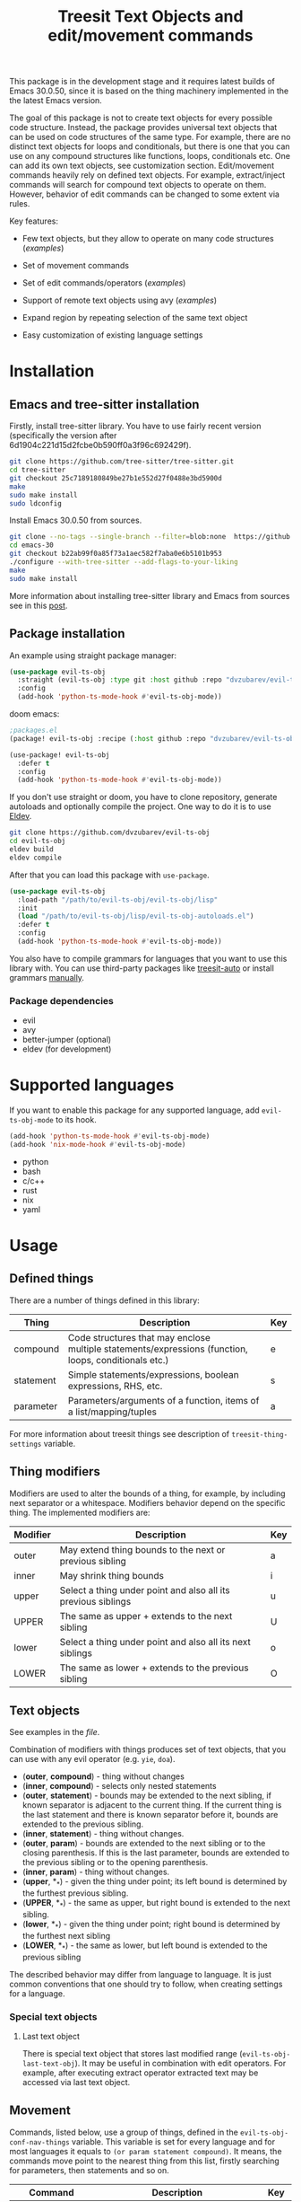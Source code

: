 #+title: Treesit Text Objects and edit/movement commands



This package is in the development stage and it requires latest builds of Emacs 30.0.50,
since it is based on the thing machinery implemented in the the latest Emacs version.

The goal of this package is not to create text objects for every possible code structure.
Instead, the package provides universal text objects that can be used on code structures of the same type.
For example, there are no distinct text objects for loops and conditionals,
but there is one that you can use on any compound structures like functions, loops, conditionals etc.
One can add its own text objects, see customization section.
Edit/movement commands heavily rely on defined text objects.
For example, extract/inject commands will search for compound text objects to operate on them.
However, behavior of edit commands can be changed to some extent via rules.

Key features:
- Few text objects, but they allow to operate on many code structures ([[docs/things-demo.org][examples]])
- Set of movement commands
- Set of edit commands/operators ([[docs/edit-demo.org][examples]])
- Support of remote text objects using avy ([[docs/avy-demo.org][examples]])

- Expand region by repeating selection of the same text object
- Easy customization of existing language settings

* Installation
** Emacs and tree-sitter installation
Firstly, install tree-sitter library.
You have to use fairly recent version (specifically the version after 6d1904c221d15d2fcbe0b590ff0a3f96c692429f).
#+begin_src bash
git clone https://github.com/tree-sitter/tree-sitter.git
cd tree-sitter
git checkout 25c7189180849be27b1e552d27f0488e3bd5900d
make
sudo make install
sudo ldconfig
#+end_src

Install Emacs 30.0.50 from sources.
#+begin_src bash
git clone --no-tags --single-branch --filter=blob:none  https://github.com/mirrors/emacs.git emacs-30
cd emacs-30
git checkout b22ab99f0a85f73a1aec582f7aba0e6b5101b953
./configure --with-tree-sitter --add-flags-to-your-liking
make
sudo make install
#+end_src

More information about installing tree-sitter library and Emacs from sources see in this [[https://www.masteringemacs.org/article/how-to-get-started-tree-sitter#building-emacs-with-tree-sitter-support][post]].
** Package installation
An example using straight package manager:
#+begin_src emacs-lisp
(use-package evil-ts-obj
  :straight (evil-ts-obj :type git :host github :repo "dvzubarev/evil-ts-obj")
  :config
  (add-hook 'python-ts-mode-hook #'evil-ts-obj-mode))
#+end_src

doom emacs:
#+begin_src emacs-lisp
;packages.el
(package! evil-ts-obj :recipe (:host github :repo "dvzubarev/evil-ts-obj"))

(use-package! evil-ts-obj
  :defer t
  :config
  (add-hook 'python-ts-mode-hook #'evil-ts-obj-mode))
#+end_src

If you don't use straight or doom, you have to clone repository, generate autoloads and optionally compile the project.
One way to do it is to use [[https://github.com/emacs-eldev/eldev#installation][Eldev]].
#+begin_src bash
git clone https://github.com/dvzubarev/evil-ts-obj
cd evil-ts-obj
eldev build
eldev compile
#+end_src
After that you can load this package with =use-package=.
#+begin_src emacs-lisp
(use-package evil-ts-obj
  :load-path "/path/to/evil-ts-obj/evil-ts-obj/lisp"
  :init
  (load "/path/to/evil-ts-obj/lisp/evil-ts-obj-autoloads.el")
  :defer t
  :config
  (add-hook 'python-ts-mode-hook #'evil-ts-obj-mode))
#+end_src

You also have to compile grammars for languages that you want to use this library with.
You can use third-party packages like [[https://github.com/renzmann/treesit-auto][treesit-auto]] or install grammars [[https://www.masteringemacs.org/article/how-to-get-started-tree-sitter#installing-the-language-grammars][manually]].

*** Package dependencies
- evil
- avy
- better-jumper (optional)
- eldev (for development)

* Supported languages
If you want to enable this package for any supported language,
add =evil-ts-obj-mode= to its hook.
#+begin_src emacs-lisp
(add-hook 'python-ts-mode-hook #'evil-ts-obj-mode)
(add-hook 'nix-mode-hook #'evil-ts-obj-mode)
#+end_src

- python
- bash
- c/c++
- rust
- nix
- yaml


* Usage

** Defined things

There are a number of things defined in this library:
| Thing     | Description                                                                                                         | Key |
|-----------+---------------------------------------------------------------------------------------------------------------------+-----|
| compound  | Code structures that may enclose @@html:<br>@@ multiple statements/expressions (function, loops, conditionals etc.) | e   |
| statement | Simple statements/expressions, boolean expressions, RHS, etc.                                                       | s   |
| parameter | Parameters/arguments of a function, items of a list/mapping/tuples                                                  | a   |

For more information about treesit things see description of =treesit-thing-settings= variable.

** Thing modifiers
Modifiers are used to alter the bounds of a thing, for example, by including next separator or a whitespace.
Modifiers behavior depend on the specific thing.
The implemented modifiers are:

| Modifier | Description                                                   | Key |
|----------+---------------------------------------------------------------+-----|
| outer    | May extend thing bounds to the next or previous sibling       | a   |
| inner    | May shrink thing bounds                                       | i   |
| upper    | Select a thing under point and also all its previous siblings | u   |
| UPPER    | The same as upper + extends to the next sibling               | U   |
| lower    | Select a thing under point and also all its next siblings     | o   |
| LOWER    | The same as lower + extends to the previous sibling           | O   |

** Text objects

See examples in the [[docs/things-demo.org][file]].

Combination of modifiers with things produces set of text objects, that you can use with any evil operator (e.g. =yie=, =doa=).
- (*outer*, *compound*) - thing without changes
- (*inner*, *compound*) - selects only nested statements
- (*outer*, *statement*) - bounds may be extended to the next sibling, if known
  separator is adjacent to the current thing.
  If the current thing is the last statement and there is known separator before it,
  bounds are extended to the previous sibling.
- (*inner*, *statement*) - thing without changes.
- (*outer*, *param*) - bounds are extended to the next sibling or to the closing parenthesis.
   If this is the last parameter, bounds are extended to the previous sibling or to the opening parenthesis.
- (*inner*, *param*) - thing without changes.
- (*upper*, *_*) - given the thing under point; its left bound is determined by the furthest previous sibling.
- (*UPPER*, *_*) - the same as upper, but right bound is extended to the next sibling.
- (*lower*, *_*) - given the thing under point; right bound is determined by the furthest next sibling
- (*LOWER*, *_*) - the same as lower, but left bound is extended to the previous sibling

The described behavior may differ from language to language.
It is just common conventions that one should try to follow, when creating settings for a language.

*** Special text objects
**** Last text object
There is special text object that stores last modified range (=evil-ts-obj-last-text-obj=).
It may be useful in combination with edit operators.
For example, after executing extract operator extracted text may be accessed via last text object.


** Movement
Commands, listed below, use a group of things, defined in the =evil-ts-obj-conf-nav-things= variable.
This variable is set for every language and for most languages it equals to =(or param statement compound)=.
It means, the commands move point to the nearest thing from this list,
firstly searching for parameters, then statements and so on.

| Command                     | Description                                                                                                                                      | Key   |
|-----------------------------+--------------------------------------------------------------------------------------------------------------------------------------------------+-------|
| beginning-of                | Move to the beginning of the current thing. @@html:<br>@@ When the point is already at the beginning, move to the beginning of the parent thing. | M-a   |
| end-of                      | Move to the end of the current thing. @@html:<br>@@ When the point is already at the end, move to the end of the parent thing.                   | M-e   |
| next-thing                  | Move to the next thing                                                                                                                           | M-f   |
| previous-thing              | Move to the previous thing                                                                                                                       | M-b   |
| same-next-thing             | Detect current thing at point and @@html:<br>@@ move to the next thing of the same type                                                          | C-M-f |
| same-previous-thing         | Detect current thing at point and @@html:<br>@@ move to the previous thing of the same type                                                      | C-M-b |
| next-sibling-thing          | Move to the next sibling thing. @@html:<br>@@ If no sibling exists, move to the next sibling of the parent                                       | M-n   |
| previous-sibling-thing      | Move to the previous sibling thing @@html:<br>@@ If no sibling exists, move to the parent                                                        | M-p   |
| same-next-sibling-thing     | Detect current thing at point and @@html:<br>@@ move to the next sibling thing of this type                                                      | C-M-n |
| same-previous-sibling-thing | Detect current thing at point and @@html:<br>@@ move to the previous sibling thing of this type                                                  | C-M-p |
| next-largest-thing          | Move to the next thing that starts after the end of the current thing                                                                            |       |
| previous-largest-thing      | Move to the previous thing that ends before the start of the current thing                                                                       |       |
| same-next-largest-thing     | Detect current thing at point and @@html:<br>@@ perform next-largest-thing on this thing                                                         |       |
| same-previous-largest-thing | Detect current thing at point and @@html:<br>@@ perform previous-largest-thing on this thing                                                     |       |

There are also movement commands for each thing.
They are bound to its own prefixes by default.

| Command                | Prefix key |
|------------------------+------------|
| beginning-of           | (          |
| end-of                 | )          |
| next-thing             | ]          |
| previous-thing         | [          |
| next-sibling-thing     | }          |
| previous-sibling-thing | {          |
** Operators
There are set of operators for editing text objects. There are DWIM commands
that do not require user inputs, operators that expect one text object and
operators that should be provided with two text objects in a row. Nearly all
DWIM commands have some use for numeric argument.
See examples in the [[docs/edit-demo.org][file]].


- drag-{down,up} ::
  Commands: =evil-ts-obj-drag-down=, =evil-ts-obj-drag-up=

  Swap a current text object with the previous/next sibling.
  When numeric argument is provided, swap current text object with
  the Nth sibling.

  Default keys: =M-j=, =M-k=

- raise ::
  Dwim command: =evil-ts-obj-raise-dwim=

  Replace parent text object with the current text object.
  When numeric argument is set replace Nth parent.

  Default key: =M-r=

  Operator: =evil-ts-obj-raise=

  Replace parent text object with the content from provided text object.

  Default keys: =zr=

- clone-{before,after} ::
  Commands: =evil-ts-obj-clone-before-dwim=, =evil-ts-obj-clone-after-dwim=

  Clone current text object at point and paste it before/after the current one.

  Default keys: =M-C=, =M-c=

- extract-{down,up} ::
  Also known as =move-{right,left}= in lispy.

  Dwim commands: =evil-ts-obj-extract-down-dwim=, =evil-ts-obj-extract-up-dwim=

  Teleport current text object after/before parent text object.
  When numeric argument is set select Nth parent.

  Default keys: =M-l=, =M-h=

  Operators: =evil-ts-obj-extract-down=, =evil-ts-obj-extract-up=

  Teleport provided text object after/before parent text object.

  Default keys: =ze=, =zE=

- inject-{down,up} ::
  Also known as =lispy-{down,up}-slurp= in lispy.

  Dwim Commands: =evil-ts-obj-inject-down-dwim=, =evil-ts-obj-inject-up-dwim=

  Teleport current text object inside next/previous text object.
  Usually inner compounds are used as place for injection.
  When numeric argument is set select N-1th child of next/previous text object.

  Default keys: =M-s=, =M-S=

  Operators: =evil-ts-obj-inject-down=, =evil-ts-obj-inject-up=

  Teleport provided text object inside next/previous text object.

- slurp ::
  Command: =evil-ts-obj-slurp=

  Extend current compound with sibling statements COUNT times.
  Count is provided via numeric argument.
  When point is inside the compound or at the end of compound slurp lower statements.
  If point is at the beginning slurp upper statements.

  Default key: =M->=

- barf ::
  Command: =evil-ts-obj-barf=

  Shrink current compound extracting inner statements COUNT times.
  Count is provided via numeric argument.
  When point is inside the compound or at the end of the compound
  barf bottommost statements. If point is at the beginning barf
  topmost statements.

  Default key: =M-<=

- convolute ::
  Command: =evil-ts-obj-convolute=

  Swap parent node with the grandparent node for the current text object.
  When numeric argument is provided select select COUNT siblings of the current text object.

  Default key: N/a


- low-level operators ::
  These operators expect that user provide two text objects in a row (inspired by evil-exchange).

  Operators:
  - =evil-ts-obj-swap= (=zx=)
  - =evil-ts-obj-replace= (=zR=)
  - =evil-ts-obj-clone-after= (=zc=)
  - =evil-ts-obj-teleport-after= (=zt=)
  - =evil-ts-obj-clone-before= (=zC=)
  - =evil-ts-obj-teleport-before= (=zT=)

** Selecting overlapping things

The common case is when multiple things start at the same position.
It can lead to ambiguity, especially if the things are of the same type,
or one uses movement commands that selecting next/previous things based on the current thing at point.
For example:

#+begin_src yaml
- item1
- item2
#+end_src
The first hyphen symbol is the beginning of the list (compound thing) and a list item (param thing).

#+begin_src python
if v is not None and v != 0:
#+end_src
Here the first =v= is the start of the two statement things: whole condition and the first condition (=v is not None=).

When there are multiple overlapping things, the current thing at point depends on the point position.
If the position is before any thing (on the same line),
the largest thing is selected, which starts after the position.
If the position is after any thing (on the same line), the largest thing is selected, which ends before the position.
If the position is inside of any thing, then the smallest enclosing thing is returned.
** Expand region
When using evil visual selection you can expand current selection, when using the same text object multiple times.
For example, pressing =vaeae= will select the whole function.
#+begin_src python
def func():
    while True:
        |pass
#+end_src

** Avy integration
By default, avy prefix keybinding is =z=.
Avy allows you to jump to any thing that is currently visible on the screen (try =zie=).
Moreover you can apply any evil operator to the remote thing (e.g. =dzae=).
It also works across multiple windows.

See examples in the [[docs/avy-demo.org][file]].

*** Custom avy actions
You can press a special key before selecting avy candidates,
to perform some predefined action on it.
Those actions are implemented in this package:

|                 | Description                                                                                                            | Key |
|-----------------+------------------------------------------------------------------------------------------------------------------------+-----|
| paste-after     | Paste selected thing behind the point. @@html:<br>@@ Special care is taken to adapt indentation of the inserted thing. | p   |
| paste-before    | Paste selected thing before the cursor position.                                                                       | P   |
| teleport-after  | Cut selected thing and paste it behind the point.                                                                      | m   |
| teleport-before | Cut selected thing and paste it before the cursor position.                                                            | M   |
| delete          | Delete selected thing                                                                                                  | x   |
| yank            | Yank selected thing                                                                                                    | y   |

See examples in the [[docs/avy-demo.org][file]].

For someone who finds it inconvenient to press action key before selection,
there exist standalone functions for starting paste action.
Check =evil-ts-obj-avy-compound-outer-paste-after=, =evil-ts-obj-avy-compound-outer-teleport-after= commands
and also corresponding keymaps: =evil-ts-obj-avy-inner-paste-map=, =evil-ts-obj-avy-outer-paste-map=.


* Customization

** Changing various keybindings
#+begin_src emacs-lisp
(use-package! evil-ts-obj
  :init

  (setopt evil-ts-obj-enabled-keybindings '(generic-navigation text-objects))
  (setopt evil-ts-obj-navigation-keys-prefix
        '((beginning-of . nil)
          (end-of . nil)
          (previous . "(")
          (next . ")")
          (previous-largest . "{")
          (next-largest . "}")))

  (setopt evil-ts-obj-avy-key-prefix "C-j")

  (setopt evil-ts-obj-compound-thing-key "d")
  :config

  (evil-define-key 'normal 'evil-ts-obj-mode
    (kbd "M-a") nil
    (kbd "C-M-a") #'evil-ts-obj-beginning-of-thing))
#+end_src

** Add things and text objects
For example, you want to add its own thing for a function in python.

Basic configuration:
#+begin_src emacs-lisp
(use-package! evil-ts-obj
  :config

  (add-to-list 'evil-ts-obj-python-things '(func "function_definition"))

  (evil-ts-obj-define-text-obj func outer)
  (keymap-set evil-ts-obj-outer-text-objects-map "F" #'evil-ts-obj-func-outer)
  ;to setup everything at once
  ;(evil-ts-obj-setup-all-text-objects func "F")

  ;; bind all movement commands to key f
  (evil-ts-obj-setup-all-movement func "f")

  ;optional modifiers of a new thing
  (setq evil-ts-obj-python-ext-func #'my-python-ext))

(defun my-python-ext (spec node)
  (pcase spec
    ;; create inner text object
    ((pmap (:thing 'func) (:mod 'inner))
     (evil-ts-obj-python-extract-compound-inner node))
    ;jump on the function name for every movement command
    ((pmap (:thing 'func) (:act 'nav))
     (when-let ((name-node (treesit-node-child-by-field-name node "name")))
       (list (treesit-node-start name-node)
             (treesit-node-end node))))
    (_
     (evil-ts-obj-python-ext spec node))))
#+end_src

* Add a new language
See basic [[examples/evil-ts-obj-basic-python.el][example]] for python or [[lisp/evil-ts-obj-yaml.el][yaml]] settings to get started.
Check out other setting files that are in a repository for a little bit more advanced configurations.

* Development
For running tests you have to install [[https://github.com/emacs-eldev/eldev][Eldev]].
When running tests one should pass the path to the directory containing grammars for all testing languages.
#+begin_src bash
eldev -S '(setq treesit-extra-load-path (list "/path/to/tree-sitter/grammars"))' test
#+end_src

* Alternatives and Inspirations
There are packages that are more mature and support more languages:
- [[https://github.com/mickeynp/combobulate][combobulate]] has many feature. Make sure to check it out!
- [[https://github.com/ethan-leba/tree-edit][tree-edit]] allows to manipulate syntax tree.
- [[https://github.com/meain/evil-textobj-tree-sitter][evil-textobj-tree-sitter]] supports many more languages and works with the older Emacs versions.

The main difference of this package is heavy usage of builtin things machinery.
Introducing extra layer of abstraction some things are getting easier to do.
Although this package is not as powerful as others that directly manipulate the syntax tree,
it is still possible to implement some useful editing commands.
Also language setup is quite easy in basic case: one need to list nodes
designated for things and write a function for extracting inner range from
the compound thing. After that most commands will work.
Compared to =evil-textobj-tree-sitter= using things should be more efficient,
since it does not require to execute bunch of queries against the whole buffer,
whenever you use text objects.

Remote text objects were inspired by the great packages [[https://github.com/noctuid/targets.el][targets.el]], [[https://github.com/noctuid/things.el][things.el]].
